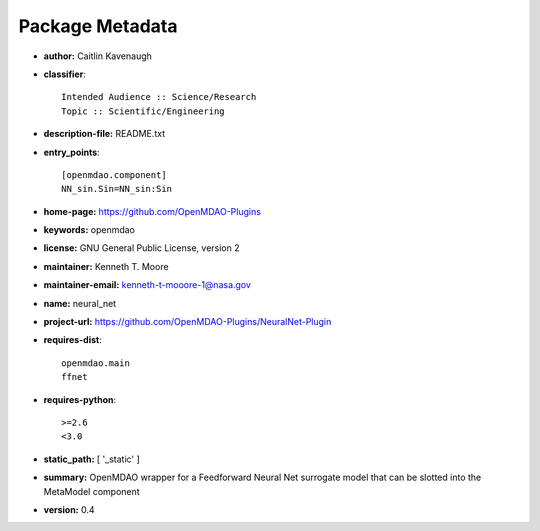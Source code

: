 
================
Package Metadata
================

- **author:** Caitlin Kavenaugh

- **classifier**:: 

    Intended Audience :: Science/Research
    Topic :: Scientific/Engineering

- **description-file:** README.txt

- **entry_points**:: 

    [openmdao.component]
    NN_sin.Sin=NN_sin:Sin

- **home-page:** https://github.com/OpenMDAO-Plugins

- **keywords:** openmdao

- **license:** GNU General Public License, version 2

- **maintainer:** Kenneth T. Moore

- **maintainer-email:** kenneth-t-mooore-1@nasa.gov

- **name:** neural_net

- **project-url:** https://github.com/OpenMDAO-Plugins/NeuralNet-Plugin

- **requires-dist**:: 

    openmdao.main
    ffnet

- **requires-python**:: 

    >=2.6
    <3.0

- **static_path:** [ '_static' ]

- **summary:** OpenMDAO wrapper for a Feedforward Neural Net surrogate model that can be slotted into the MetaModel component

- **version:** 0.4

